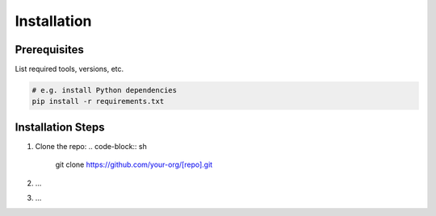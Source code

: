 Installation
============

Prerequisites
-------------

List required tools, versions, etc.

.. code-block:: sh

   # e.g. install Python dependencies
   pip install -r requirements.txt

Installation Steps
------------------

1. Clone the repo:
   .. code-block:: sh

      git clone https://github.com/your-org/[repo].git
2. …
3. …
